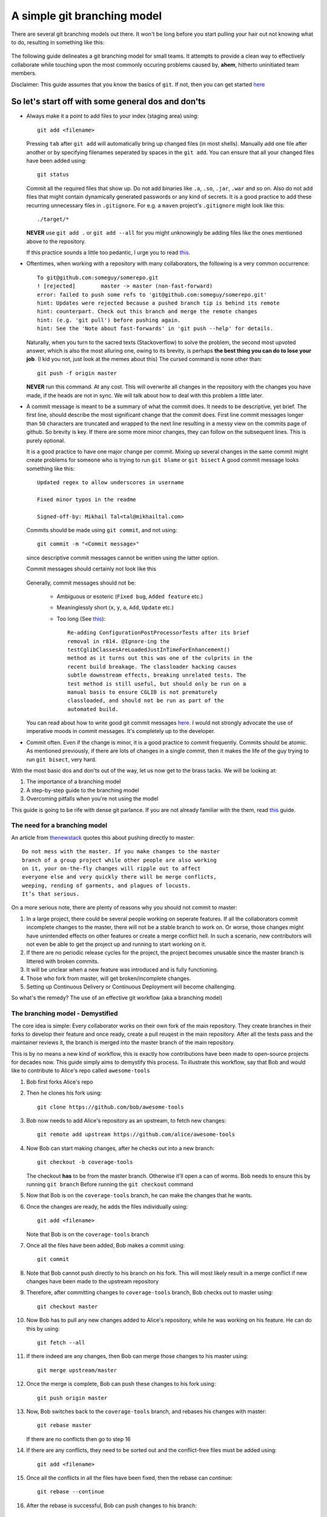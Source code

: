 A simple git branching model
============================

There are several git branching models out there. It won't be long before you start pulling your hair out not knowing what to do, resulting in something like this:

  .. image:: https://imgs.xkcd.com/comics/git.png
     :align: center
     :target: https://imgs.xkcd.com/comics/git.png

The following guide delineates a git branching model for small teams. It attempts to provide a clean way to effectively collaborate while touching upon the most commonly occuring problems caused by, **ahem**, hitherto uninitiated team members. 

Disclaimer: This guide assumes that you know the basics of ``git``. If not, then you can get started `here <https://rogerdudler.github.io/git-guide/>`_

So let's start off with some general dos and don'ts
^^^^^^^^^^^^^^^^^^^^^^^^^^^^^^^^^^^^^^^^^^^^^^^^^^^

* Always make it a point to add files to your index (staging area) using::

    git add <filename>

  Pressing ``tab`` after ``git add`` will automatically bring up changed files (in most shells). Manually add one file after another or by specifying filenames seperated by spaces in the ``git add``. You can ensure that all your changed files have been added using::

    git status

  Commit all the required files that show up. Do not add binaries like ``.a``, ``.so``, ``.jar``, ``.war`` and so on. Also do not add files that might contain dynamically generated passwords or any kind of secrets. It is a good practice to add these recurring unnecessary files in ``.gitignore``. For e.g. a ``maven`` project's ``.gitignore`` might look like this::

    ./target/*

  **NEVER** use ``git add .`` or ``git add --all`` for you might unknowingly be adding files like the ones mentioned above to the repository.
  
  If this practice sounds a little too pedantic, I urge you to read `this <https://github.com/ChALkeR/notes/blob/master/Do-not-underestimate-credentials-leaks.md>`_.

* Oftentimes, when working with a repository with many collaborators, the following is a very common occurrence::

    To git@github.com:someguy/somerepo.git
    ! [rejected]        master -> master (non-fast-forward)
    error: failed to push some refs to 'git@github.com:someguy/somerepo.git'
    hint: Updates were rejected because a pushed branch tip is behind its remote
    hint: counterpart. Check out this branch and merge the remote changes
    hint: (e.g. 'git pull') before pushing again.
    hint: See the 'Note about fast-forwards' in 'git push --help' for details.


  Naturally, when you turn to the sacred texts (Stackoverflow) to solve the problem, the second most upvoted answer, which is also the most alluring one, owing to its brevity, is perhaps **the best thing you can do to lose your job**. (I kid you not, just look at the memes about this) The cursed command is none other than::

   git push -f origin master

  **NEVER** run this command. At any cost. This will overwrite all changes in the repository with the changes you have made, if the heads are not in sync. We will talk about how to deal with this problem a little later.


* A commit message is meant to be a summary of what the commit does. It needs to be descriptive, yet brief. The first line, should describe the most significant change that the commit does. First line commit messages longer than ``50`` characters are truncated and wrapped to the next line resulting in a messy view on the commits page of github. So brevity is key. If there are some more minor changes, they can follow on the subsequent lines. This is purely optional. 
  
  It is a good practice to have one major change per commit. Mixing up several changes in the same commit might create problems for someone who is trying to run ``git blame`` or  ``git bisect`` A good commit message looks something like this::

    Updated regex to allow underscores in username

    Fixed minor typos in the readme

    Signed-off-by: Mikhail Tal<tal@mikhailtal.com>

  Commits should be made using ``git commit``, and not using::
  
    git commit -m "<Commit message>" 
    
  since descriptive commit messages cannot be written using the latter option.
    
  Commit messages should certainly not look like this

    .. image:: https://imgs.xkcd.com/comics/git_commit.png
       :align: center
       :target: https://imgs.xkcd.com/comics/git_commit.png

  Generally, commit messages should not be:

   - Ambiguous or esoteric (``Fixed bug``, ``Added feature`` etc.)
   - Meaninglessly short (``x``, ``y``, ``a``, ``Add``, ``Update`` etc.)
   - Too long (See `this <https://chris.beams.io/posts/git-commit/>`_):: 

      Re-adding ConfigurationPostProcessorTests after its brief 
      removal in r814. @Ignore-ing the 
      testCglibClassesAreLoadedJustInTimeForEnhancement() 
      method as it turns out this was one of the culprits in the 
      recent build breakage. The classloader hacking causes 
      subtle downstream effects, breaking unrelated tests. The 
      test method is still useful, but should only be run on a 
      manual basis to ensure CGLIB is not prematurely 
      classloaded, and should not be run as part of the 
      automated build.

  You can read about how to write good git commit messages `here <https://chris.beams.io/posts/git-commit/>`_. I would not strongly advocate the use of imperative moods in commit messages. It's completely up to the developer. 

* Commit often. Even if the change is minor, it is a good practice to commit frequently. Commits should be atomic. As mentioned previously, if there are lots of changes in a single commit, then it makes the life of the guy trying to run ``git bisect``, very hard.  

With the most basic dos and don'ts out of the way, let us now get to the brass tacks. We will be looking at:

#. The importance of a branching model
#. A step-by-step guide to the branching model
#. Overcoming pitfalls when you're not using the model 


This guide is going to be rife with dense git parlance. If you are not already familiar with the them, read `this <https://linuxacademy.com/blog/linux/git-terms-explained/>`_ guide.

The need for a branching model
------------------------------

An article from `thenewstack <https://thenewstack.io/dont-mess-with-the-master-working-with-branches-in-git-and-github/>`_ quotes this about pushing directly to master::

    Do not mess with the master. If you make changes to the master 
    branch of a group project while other people are also working 
    on it, your on-the-fly changes will ripple out to affect 
    everyone else and very quickly there will be merge conflicts, 
    weeping, rending of garments, and plagues of locusts. 
    It’s that serious.

On a more serious note, there are plenty of reasons why you should not commit to master:

#. In a large project, there could be several people working on seperate features. If all the collaborators commit incomplete changes to the master, there will not be a stable branch to work on. Or worse, those changes might have unintended effects on other features or create a merge conflict hell. In such a scenario, new contributors will not even be able to get the project up and running to start working on it.

#. If there are no periodic release cycles for the project, the project becomes unusable since the master branch is littered with broken commits.

#. It will be unclear when a new feature was introduced and is fully functioning.

#. Those who fork from master, will get broken/incomplete changes.

#. Setting up Continuous Delivery or Continuous Deployment will become challenging.

So what's the remedy? The use of an effective git workflow (aka a branching model)


The branching model - Demystified
---------------------------------

The core idea is simple: Every collaborator works on their own fork of the main repository. They create branches in their forks to develop their feature and once ready, create a pull reuqest in the main repository. After all the tests pass and the maintainer reviews it, the branch is merged into the master branch of the main repository. 

This is by no means a new kind of workflow, this is exactly how contributions have been made to open-source projects for decades now. This guide simply aims to demystify this process. To illustrate this workflow, say that Bob and would like to contribute to Alice's repo called ``awesome-tools``

#. Bob first forks Alice's repo
#. Then he clones his fork using::

     git clone https://github.com/bob/awesome-tools

#. Bob now needs to add Alice's repository as an upstream, to fetch new changes::

     git remote add upstream https://github.com/alice/awesome-tools

#. Now Bob can start making changes, after he checks out into a new branch::

     git checkout -b coverage-tools

   The checkout **has** to be from the master branch. Otherwise it'll open a can of worms. Bob needs to ensure this by running ``git branch`` Before running the ``git checkout`` command

#. Now that Bob is on the ``coverage-tools`` branch, he can make the changes that he wants.

#. Once the changes are ready, he adds the files individually using::

     git add <filename>

   Note that Bob is on the ``coverage-tools`` branch

#. Once all the files have been added, Bob makes a commit using::

     git commit

#. Note that Bob cannot push directly to his branch on his fork. This will most likely result in a merge conflict if new changes have been made to the upstream repository

#. Therefore, after committing changes to ``coverage-tools`` branch, Bob checks out to master using::

     git checkout master

#. Now Bob has to pull any new changes added to Alice's repository, while he was working on his feature. He can do this by using::

     git fetch --all
     
#. If there indeed are any changes, then Bob can merge those changes to his master using::

     git merge upstream/master

#. Once the merge is complete, Bob can push these changes to his fork using::

     git push origin master

#. Now, Bob switches back to the ``coverage-tools`` branch, and rebases his changes with master::

     git rebase master

   If there are no conflicts then go to step 16

#. If there are any conflicts, they need to be sorted out and the conflict-free files must be added using::

     git add <filename>

#. Once all the conflicts in all the files have been fixed, then the rebase can continue::

     git rebase --continue

#. After the rebase is successful, Bob can push changes to his branch::

     git push origin coverage-tools

#. Bob now heads over to Alice's repo and creates a pull request

#. Alice, reviews Bob code and if she thinks it's a valuable addition to her repository, merges Bob's pull request. 
   
   Note that it is advisable to ``Squash and Merge`` instead of using the plain merge. ``Squash and Merge`` will not create a merge commit in master.

#. Bob must now update his fork using the following steps::

     git checkout master
     git fetch --all
     git merge upstream/master
     git push origin master

   It is essential to note that if Bob doesn't update his fork and checks out from the master (whose ``HEAD`` is not in sync with Alice's repo), to add a new feature, it will lead to a textbook case of the fork being ``X commits ahead and Y commits behind alice/awesome-tools``  


When should you not use this workflow - and avoiding common pitfalls
--------------------------------------------------------------------

Following the branching model for every repository you push to can become quite cumbersome. Say you have a repository for your CV, following this workflow is unnecessarily complicated (even if there's a friend helping out with your CV). 

Typically, when you're directly working with a repo, the process is quite straightforward, even if there is another collaborator:

#. Add files using::

    git add <filename>

#. Commit the changes::

    git commit

#. Now, before pushing these changes, if there are new changes added to the repo, run::

    git pull --rebase

   If there are no new changes, go to step 5

#. If there are any conflicts, fix them and do the following::

    git add <conflict-free-file>
    git rebase --continue

#. Once the rebase is successful, it is safe to push the commit::

    git push origin master
